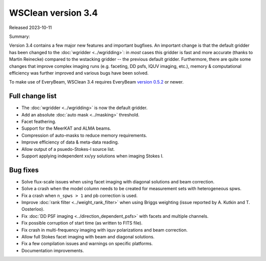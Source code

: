 WSClean version 3.4
===================

Released 2023-10-11

Summary: 

Version 3.4 contains a few major new features and important bugfixes. An important change is that the default gridder has been changed to the :doc:`wgridder <../wgridding>`: in *most* cases this gridder is fast and more accurate (thanks to Martin Reinecke) compared to the wstacking gridder -- the previous default gridder. Furthermore, there are quite some changes that improve complex imaging runs (e.g. faceting, DD psfs, IQUV imaging, etc.), memory & computational efficiency was further improved and various bugs have been solved.

To make use of EveryBeam, WSClean 3.4 requires EveryBeam `version 0.5.2 <https://git.astron.nl/RD/EveryBeam/-/releases/v0.5.2>`_ or newer.

Full change list
----------------

* The :doc:`wgridder <../wgridding>` is now the default gridder.
* Add an absolute :doc:`auto mask <../masking>` threshold.
* Facet feathering.
* Support for the MeerKAT and ALMA beams.
* Compression of auto-masks to reduce memory requirements.
* Improve efficiency of data & meta-data reading.
* Allow output of a psuedo-Stokes-I source list.
* Support applying independent xx/yy solutions when imaging Stokes I.

Bug fixes
---------

* Solve flux-scale issues when using facet imaging with diagonal solutions and beam correction.
* Solve a crash when the model column needs to be created for measurement sets with heterogeneous spws.
* Fix a crash when ``n_spws > 1`` and pb correction is used.
* Improve :doc:`rank filter <../weight_rank_filter>` when using Briggs weighting (issue reported by A. Kutkin and T. Oosterloo).
* Fix :doc:`DD PSF imaging <../direction_dependent_psfs>` with facets and multiple channels.
* Fix possible corruption of start time (as written to FITS file).
* Fix crash in multi-frequency imaging with iquv polarizations and beam correction.
* Allow full Stokes facet imaging with beam and diagonal solutions. 
* Fix a few compilation issues and warnings on specific platforms.
* Documentation improvements.

